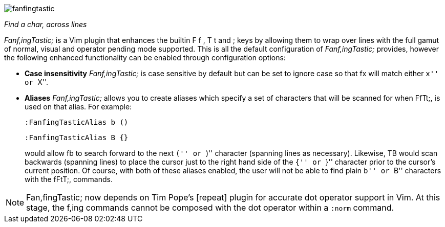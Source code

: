 image:https://raw.github.com/dahu/vim-fanfingtastic/master/fanfingtastic.png[]

__Find a char, across lines__


__Fanf,ingTastic;__ is a Vim plugin that enhances the builtin +F+ +f+ +,+ +T+ +t+
and +;+ keys by allowing them to wrap over lines with the full gamut of
normal, visual and operator pending mode supported. This is all the default
configuration of __Fanf,ingTastic;__ provides, however the following enhanced
functionality can be enabled through configuration options:

* **Case insensitivity** __Fanf,ingTastic;__ is case
  sensitive by default but can be set to ignore case so that +fx+ will
  match either ``x'' or ``X''.

* **Aliases** __Fanf,ingTastic;__ allows you to
  create aliases which specify a set of characters that will be
  scanned for when FfTt;, is used on that alias. For example:
+
  :FanfingTasticAlias b ()

  :FanfingTasticAlias B {}
+
would allow +fb+ to search forward to the next ``('' or ``)'' character (spanning
lines as necessary). Likewise, +TB+ would scan backwards (spanning lines) to
place the cursor just to the right hand side of the ``{'' or ``}'' character prior
to the cursor's current position. Of course, with both of these aliases
enabled, the user will not be able to find plain ``b'' or ``B'' characters with the
fFtT;, commands.

NOTE: Fan,fingTastic; now depends on Tim Pope's [repeat] plugin for
accurate dot operator support in Vim. At this stage, the f,ing
commands cannot be composed with the dot operator within a `:norm`
command.
